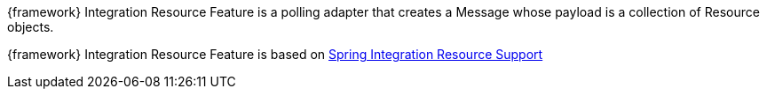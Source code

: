 
:fragment:

{framework} Integration Resource Feature is a polling adapter that creates a Message whose payload is a collection of Resource objects.

{framework} Integration Resource Feature is based on https://docs.spring.io/spring-integration/docs/5.0.0.RELEASE/reference/html/resource.html[Spring Integration Resource Support^]